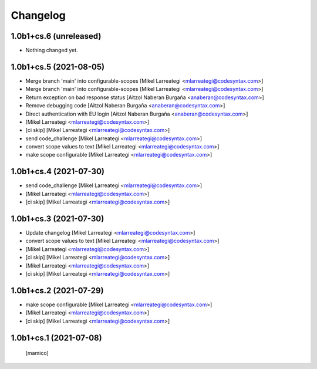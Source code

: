 Changelog
=========


1.0b1+cs.6 (unreleased)
-----------------------

- Nothing changed yet.


1.0b1+cs.5 (2021-08-05)
-----------------------

- Merge branch 'main' into configurable-scopes [Mikel Larreategi <mlarreategi@codesyntax.com>]

- Merge branch 'main' into configurable-scopes [Mikel Larreategi <mlarreategi@codesyntax.com>]

- Return exception on  bad response status [Aitzol Naberan Burgaña <anaberan@codesyntax.com>]

- Remove debugging code [Aitzol Naberan Burgaña <anaberan@codesyntax.com>]

- Direct authentication with EU login [Aitzol Naberan Burgaña <anaberan@codesyntax.com>]

-  [Mikel Larreategi <mlarreategi@codesyntax.com>]

- [ci skip] [Mikel Larreategi <mlarreategi@codesyntax.com>]

- send code_challenge [Mikel Larreategi <mlarreategi@codesyntax.com>]

- convert scope values to text [Mikel Larreategi <mlarreategi@codesyntax.com>]

- make scope configurable [Mikel Larreategi <mlarreategi@codesyntax.com>]



1.0b1+cs.4 (2021-07-30)
-----------------------

- send code_challenge [Mikel Larreategi <mlarreategi@codesyntax.com>]

-  [Mikel Larreategi <mlarreategi@codesyntax.com>]

- [ci skip] [Mikel Larreategi <mlarreategi@codesyntax.com>]



1.0b1+cs.3 (2021-07-30)
-----------------------

- Update changelog [Mikel Larreategi <mlarreategi@codesyntax.com>]

- convert scope values to text [Mikel Larreategi <mlarreategi@codesyntax.com>]

-  [Mikel Larreategi <mlarreategi@codesyntax.com>]

- [ci skip] [Mikel Larreategi <mlarreategi@codesyntax.com>]


-  [Mikel Larreategi <mlarreategi@codesyntax.com>]

- [ci skip] [Mikel Larreategi <mlarreategi@codesyntax.com>]



1.0b1+cs.2 (2021-07-29)
-----------------------

- make scope configurable [Mikel Larreategi <mlarreategi@codesyntax.com>]

-  [Mikel Larreategi <mlarreategi@codesyntax.com>]

- [ci skip] [Mikel Larreategi <mlarreategi@codesyntax.com>]



1.0b1+cs.1 (2021-07-08)
-----------------------

  [mamico]
